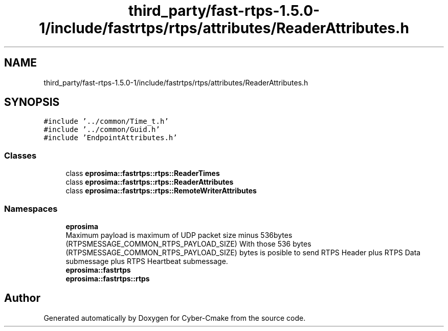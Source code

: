 .TH "third_party/fast-rtps-1.5.0-1/include/fastrtps/rtps/attributes/ReaderAttributes.h" 3 "Sun Sep 3 2023" "Version 8.0" "Cyber-Cmake" \" -*- nroff -*-
.ad l
.nh
.SH NAME
third_party/fast-rtps-1.5.0-1/include/fastrtps/rtps/attributes/ReaderAttributes.h
.SH SYNOPSIS
.br
.PP
\fC#include '\&.\&./common/Time_t\&.h'\fP
.br
\fC#include '\&.\&./common/Guid\&.h'\fP
.br
\fC#include 'EndpointAttributes\&.h'\fP
.br

.SS "Classes"

.in +1c
.ti -1c
.RI "class \fBeprosima::fastrtps::rtps::ReaderTimes\fP"
.br
.ti -1c
.RI "class \fBeprosima::fastrtps::rtps::ReaderAttributes\fP"
.br
.ti -1c
.RI "class \fBeprosima::fastrtps::rtps::RemoteWriterAttributes\fP"
.br
.in -1c
.SS "Namespaces"

.in +1c
.ti -1c
.RI " \fBeprosima\fP"
.br
.RI "Maximum payload is maximum of UDP packet size minus 536bytes (RTPSMESSAGE_COMMON_RTPS_PAYLOAD_SIZE) With those 536 bytes (RTPSMESSAGE_COMMON_RTPS_PAYLOAD_SIZE) bytes is posible to send RTPS Header plus RTPS Data submessage plus RTPS Heartbeat submessage\&. "
.ti -1c
.RI " \fBeprosima::fastrtps\fP"
.br
.ti -1c
.RI " \fBeprosima::fastrtps::rtps\fP"
.br
.in -1c
.SH "Author"
.PP 
Generated automatically by Doxygen for Cyber-Cmake from the source code\&.
